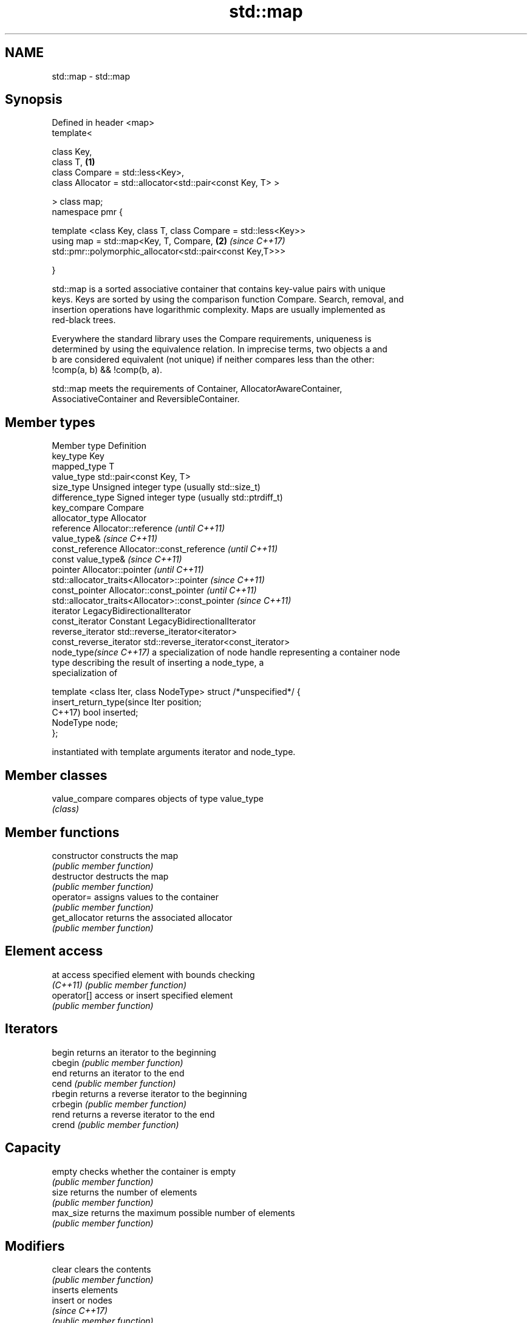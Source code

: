 .TH std::map 3 "2019.08.27" "http://cppreference.com" "C++ Standard Libary"
.SH NAME
std::map \- std::map

.SH Synopsis
   Defined in header <map>
   template<

   class Key,
   class T,                                                      \fB(1)\fP
   class Compare = std::less<Key>,
   class Allocator = std::allocator<std::pair<const Key, T> >

   > class map;
   namespace pmr {

   template <class Key, class T, class Compare = std::less<Key>>
   using map = std::map<Key, T, Compare,                         \fB(2)\fP \fI(since C++17)\fP
   std::pmr::polymorphic_allocator<std::pair<const Key,T>>>

   }

   std::map is a sorted associative container that contains key-value pairs with unique
   keys. Keys are sorted by using the comparison function Compare. Search, removal, and
   insertion operations have logarithmic complexity. Maps are usually implemented as
   red-black trees.

   Everywhere the standard library uses the Compare requirements, uniqueness is
   determined by using the equivalence relation. In imprecise terms, two objects a and
   b are considered equivalent (not unique) if neither compares less than the other:
   !comp(a, b) && !comp(b, a).

   std::map meets the requirements of Container, AllocatorAwareContainer,
   AssociativeContainer and ReversibleContainer.

.SH Member types

   Member type              Definition
   key_type                 Key
   mapped_type              T
   value_type               std::pair<const Key, T>
   size_type                Unsigned integer type (usually std::size_t)
   difference_type          Signed integer type (usually std::ptrdiff_t)
   key_compare              Compare
   allocator_type           Allocator
   reference                Allocator::reference \fI(until C++11)\fP
                            value_type&          \fI(since C++11)\fP
   const_reference          Allocator::const_reference \fI(until C++11)\fP
                            const value_type&          \fI(since C++11)\fP
   pointer                  Allocator::pointer                        \fI(until C++11)\fP
                            std::allocator_traits<Allocator>::pointer \fI(since C++11)\fP
   const_pointer            Allocator::const_pointer                        \fI(until C++11)\fP
                            std::allocator_traits<Allocator>::const_pointer \fI(since C++11)\fP
   iterator                 LegacyBidirectionalIterator
   const_iterator           Constant LegacyBidirectionalIterator
   reverse_iterator         std::reverse_iterator<iterator>
   const_reverse_iterator   std::reverse_iterator<const_iterator>
   node_type\fI(since C++17)\fP   a specialization of node handle representing a container node
                            type describing the result of inserting a node_type, a
                            specialization of

                            template <class Iter, class NodeType> struct /*unspecified*/ {
   insert_return_type(since     Iter     position;
   C++17)                       bool     inserted;
                                NodeType node;
                            };

                            instantiated with template arguments iterator and node_type.

.SH Member classes

   value_compare compares objects of type value_type
                 \fI(class)\fP

.SH Member functions

   constructor      constructs the map
                    \fI(public member function)\fP
   destructor       destructs the map
                    \fI(public member function)\fP
   operator=        assigns values to the container
                    \fI(public member function)\fP
   get_allocator    returns the associated allocator
                    \fI(public member function)\fP
.SH Element access
   at               access specified element with bounds checking
   \fI(C++11)\fP          \fI(public member function)\fP
   operator[]       access or insert specified element
                    \fI(public member function)\fP
.SH Iterators
   begin            returns an iterator to the beginning
   cbegin           \fI(public member function)\fP
   end              returns an iterator to the end
   cend             \fI(public member function)\fP
   rbegin           returns a reverse iterator to the beginning
   crbegin          \fI(public member function)\fP
   rend             returns a reverse iterator to the end
   crend            \fI(public member function)\fP
.SH Capacity
   empty            checks whether the container is empty
                    \fI(public member function)\fP
   size             returns the number of elements
                    \fI(public member function)\fP
   max_size         returns the maximum possible number of elements
                    \fI(public member function)\fP
.SH Modifiers
   clear            clears the contents
                    \fI(public member function)\fP
                    inserts elements
   insert           or nodes
                    \fI(since C++17)\fP
                    \fI(public member function)\fP
   insert_or_assign inserts an element or assigns to the current element if the key
   \fI(C++17)\fP          already exists
                    \fI(public member function)\fP
   emplace          constructs element in-place
   \fI(C++11)\fP          \fI(public member function)\fP
   emplace_hint     constructs elements in-place using a hint
   \fI(C++11)\fP          \fI(public member function)\fP
   try_emplace      inserts in-place if the key does not exist, does nothing if the key
   \fI(C++17)\fP          exists
                    \fI(public member function)\fP
   erase            erases elements
                    \fI(public member function)\fP
   swap             swaps the contents
                    \fI(public member function)\fP
   extract          extracts nodes from the container
   \fI(C++17)\fP          \fI(public member function)\fP
   merge            splices nodes from another container
   \fI(C++17)\fP          \fI(public member function)\fP
.SH Lookup
   count            returns the number of elements matching specific key
                    \fI(public member function)\fP
   find             finds element with specific key
                    \fI(public member function)\fP
   contains         checks if the container contains element with specific key
   (C++20)          \fI(public member function)\fP
   equal_range      returns range of elements matching a specific key
                    \fI(public member function)\fP
                    returns an iterator to the first element not less than the given
   lower_bound      key
                    \fI(public member function)\fP
   upper_bound      returns an iterator to the first element greater than the given key
                    \fI(public member function)\fP
.SH Observers
   key_comp         returns the function that compares keys
                    \fI(public member function)\fP
                    returns the function that compares keys in objects of type
   value_comp       value_type
                    \fI(public member function)\fP

.SH Non-member functions

   operator==
   operator!=
   operator<           lexicographically compares the values in the map
   operator<=          \fI(function template)\fP
   operator>
   operator>=
   std::swap(std::map) specializes the std::swap algorithm
                       \fI(function template)\fP
   erase_if(std::map)  Erases all elements satisfying specific criteria
   (C++20)             \fI(function template)\fP

  Deduction guides\fI(since C++17)\fP
